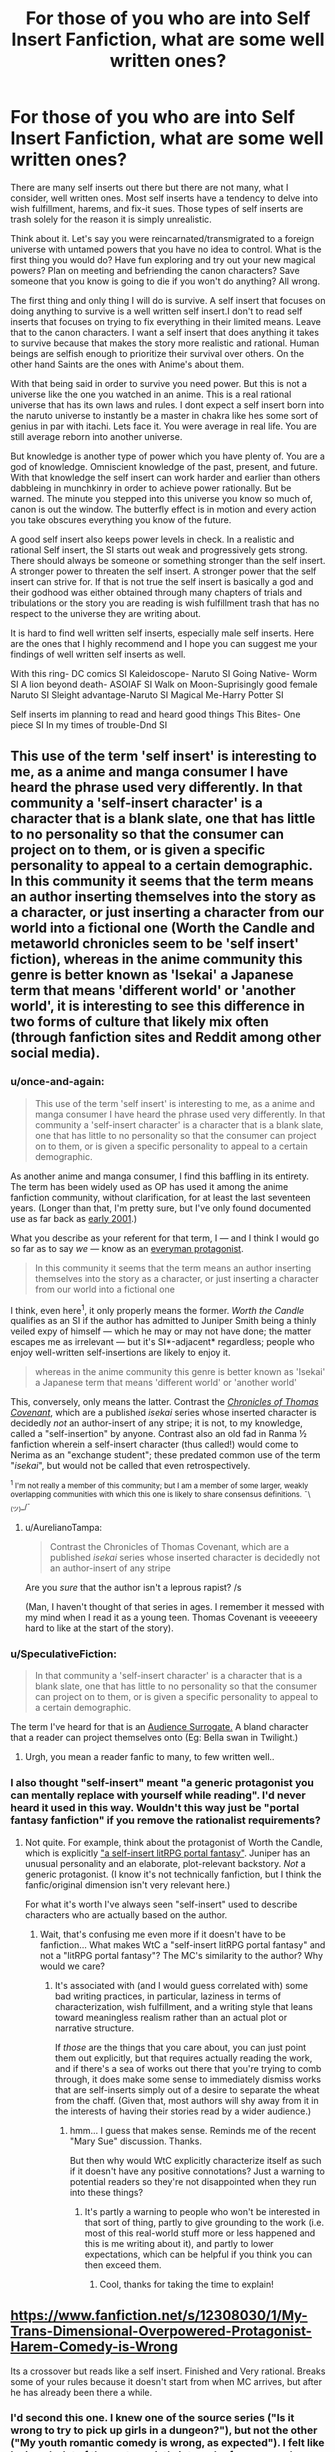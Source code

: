 #+TITLE: For those of you who are into Self Insert Fanfiction, what are some well written ones?

* For those of you who are into Self Insert Fanfiction, what are some well written ones?
:PROPERTIES:
:Author: Ih8Otakus
:Score: 26
:DateUnix: 1532868570.0
:DateShort: 2018-Jul-29
:END:
There are many self inserts out there but there are not many, what I consider, well written ones. Most self inserts have a tendency to delve into wish fulfillment, harems, and fix-it sues. Those types of self inserts are trash solely for the reason it is simply unrealistic.

Think about it. Let's say you were reincarnated/transmigrated to a foreign universe with untamed powers that you have no idea to control. What is the first thing you would do? Have fun exploring and try out your new magical powers? Plan on meeting and befriending the canon characters? Save someone that you know is going to die if you won't do anything? All wrong.

The first thing and only thing I will do is survive. A self insert that focuses on doing anything to survive is a well written self insert.I don't to read self inserts that focuses on trying to fix everything in their limited means. Leave that to the canon characters. I want a self insert that does anything it takes to survive because that makes the story more realistic and rational. Human beings are selfish enough to prioritize their survival over others. On the other hand Saints are the ones with Anime's about them.

With that being said in order to survive you need power. But this is not a universe like the one you watched in an anime. This is a real rational universe that has its own laws and rules. I dont expect a self insert born into the naruto universe to instantly be a master in chakra like hes some sort of genius in par with itachi. Lets face it. You were average in real life. You are still average reborn into another universe.

But knowledge is another type of power which you have plenty of. You are a god of knowledge. Omniscient knowledge of the past, present, and future. With that knowledge the self insert can work harder and earlier than others dabbleing in munchkinry in order to achieve power rationally. But be warned. The minute you stepped into this universe you know so much of, canon is out the window. The butterfly effect is in motion and every action you take obscures everything you know of the future.

A good self insert also keeps power levels in check. In a realistic and rational Self insert, the SI starts out weak and progressively gets strong. There should always be someone or something stronger than the self insert. A stronger power to threaten the self insert. A stronger power that the self insert can strive for. If that is not true the self insert is basically a god and their godhood was either obtained through many chapters of trials and tribulations or the story you are reading is wish fulfillment trash that has no respect to the universe they are writing about.

It is hard to find well written self inserts, especially male self inserts. Here are the ones that I highly recommend and I hope you can suggest me your findings of well written self inserts as well.

With this ring- DC comics SI Kaleidoscope- Naruto SI Going Native- Worm SI A lion beyond death- ASOIAF SI Walk on Moon-Suprisingly good female Naruto SI Sleight advantage-Naruto SI Magical Me-Harry Potter SI

Self inserts im planning to read and heard good things This Bites- One piece SI In my times of trouble-Dnd SI


** This use of the term 'self insert' is interesting to me, as a anime and manga consumer I have heard the phrase used very differently. In that community a 'self-insert character' is a character that is a blank slate, one that has little to no personality so that the consumer can project on to them, or is given a specific personality to appeal to a certain demographic. In this community it seems that the term means an author inserting themselves into the story as a character, or just inserting a character from our world into a fictional one (Worth the Candle and metaworld chronicles seem to be 'self insert' fiction), whereas in the anime community this genre is better known as 'Isekai' a Japanese term that means 'different world' or 'another world', it is interesting to see this difference in two forms of culture that likely mix often (through fanfiction sites and Reddit among other social media).
:PROPERTIES:
:Author: signspace13
:Score: 29
:DateUnix: 1532871155.0
:DateShort: 2018-Jul-29
:END:

*** u/once-and-again:
#+begin_quote
  This use of the term 'self insert' is interesting to me, as a anime and manga consumer I have heard the phrase used very differently. In that community a 'self-insert character' is a character that is a blank slate, one that has little to no personality so that the consumer can project on to them, or is given a specific personality to appeal to a certain demographic.
#+end_quote

As another anime and manga consumer, I find this baffling in its entirety. The term has been widely used as OP has used it among the anime fanfiction community, without clarification, for at least the last seventeen years. (Longer than that, I'm pretty sure, but I've only found documented use as far back as [[http://jusenkyo.wikia.com/wiki/Insertion_(D%27anna)][early 2001]].)

What you describe as your referent for that term, I --- and I think I would go so far as to say /we/ --- know as an [[https://en.wikipedia.org/wiki/Everyman][everyman protagonist]].

#+begin_quote
  In this community it seems that the term means an author inserting themselves into the story as a character, or just inserting a character from our world into a fictional one
#+end_quote

I think, even here^{1}, it only properly means the former. /Worth the Candle/ qualifies as an SI if the author has admitted to Juniper Smith being a thinly veiled expy of himself --- which he may or may not have done; the matter escapes me as irrelevant --- but it's SI*-adjacent* regardless; people who enjoy well-written self-insertions are likely to enjoy it.

#+begin_quote
  whereas in the anime community this genre is better known as 'Isekai' a Japanese term that means 'different world' or 'another world'
#+end_quote

This, conversely, only means the latter. Contrast the [[https://en.wikipedia.org/wiki/The_Chronicles_of_Thomas_Covenant][/Chronicles of Thomas Covenant/]], which are a published /isekai/ series whose inserted character is decidedly /not/ an author-insert of any stripe; it is not, to my knowledge, called a "self-insertion" by anyone. Contrast also an old fad in Ranma ½ fanfiction wherein a self-insert character (thus called!) would come to Nerima as an "exchange student"; these predated common use of the term "/isekai/", but would not be called that even retrospectively.

 

^{^{1} I'm not really a member of this community; but I am a member of some larger, weakly overlapping communities with which this one is likely to share consensus definitions.} ^{¯\_(ツ)_/¯}
:PROPERTIES:
:Author: once-and-again
:Score: 24
:DateUnix: 1532907088.0
:DateShort: 2018-Jul-30
:END:

**** u/AurelianoTampa:
#+begin_quote
  Contrast the Chronicles of Thomas Covenant, which are a published /isekai/ series whose inserted character is decidedly not an author-insert of any stripe
#+end_quote

Are you /sure/ that the author isn't a leprous rapist? /s

(Man, I haven't thought of that series in ages. I remember it messed with my mind when I read it as a young teen. Thomas Covenant is veeeeery hard to like at the start of the story).
:PROPERTIES:
:Author: AurelianoTampa
:Score: 4
:DateUnix: 1532953861.0
:DateShort: 2018-Jul-30
:END:


*** u/SpeculativeFiction:
#+begin_quote
  In that community a 'self-insert character' is a character that is a blank slate, one that has little to no personality so that the consumer can project on to them, or is given a specific personality to appeal to a certain demographic.
#+end_quote

The term I've heard for that is an [[https://tvtropes.org/pmwiki/pmwiki.php/Main/AudienceSurrogate][Audience Surrogate.]] A bland character that a reader can project themselves onto (Eg: Bella swan in Twilight.)
:PROPERTIES:
:Author: SpeculativeFiction
:Score: 13
:DateUnix: 1532906761.0
:DateShort: 2018-Jul-30
:END:

**** Urgh, you mean a reader fanfic to many, to few written well..
:PROPERTIES:
:Author: Federsturm
:Score: 1
:DateUnix: 1540234269.0
:DateShort: 2018-Oct-22
:END:


*** I also thought "self-insert" meant "a generic protagonist you can mentally replace with yourself while reading". I'd never heard it used in this way. Wouldn't this way just be "portal fantasy fanfiction" if you remove the rationalist requirements?
:PROPERTIES:
:Author: Cuz_Im_TFK
:Score: 1
:DateUnix: 1533086423.0
:DateShort: 2018-Aug-01
:END:

**** Not quite. For example, think about the protagonist of Worth the Candle, which is explicitly [[https://www.reddit.com/r/rational/comments/6n72wq/rtwip_worth_the_candle_ch_1/]["a self-insert litRPG portal fantasy"]]. Juniper has an unusual personality and an elaborate, plot-relevant backstory. /Not/ a generic protagonist. (I know it's not technically fanfiction, but I think the fanfic/original dimension isn't very relevant here.)

For what it's worth I've always seen "self-insert" used to describe characters who are actually based on the author.
:PROPERTIES:
:Author: vorpal_potato
:Score: 5
:DateUnix: 1533103764.0
:DateShort: 2018-Aug-01
:END:

***** Wait, that's confusing me even more if it doesn't have to be fanfiction... What makes WtC a "self-insert litRPG portal fantasy" and not a "litRPG portal fantasy"? The MC's similarity to the author? Why would we care?
:PROPERTIES:
:Author: Cuz_Im_TFK
:Score: 2
:DateUnix: 1533109837.0
:DateShort: 2018-Aug-01
:END:

****** It's associated with (and I would guess correlated with) some bad writing practices, in particular, laziness in terms of characterization, wish fulfillment, and a writing style that leans toward meaningless realism rather than an actual plot or narrative structure.

If /those/ are the things that you care about, you can just point them out explicitly, but that requires actually reading the work, and if there's a sea of works out there that you're trying to comb through, it does make some sense to immediately dismiss works that are self-inserts simply out of a desire to separate the wheat from the chaff. (Given that, most authors will shy away from it in the interests of having their stories read by a wider audience.)
:PROPERTIES:
:Author: alexanderwales
:Score: 4
:DateUnix: 1533153100.0
:DateShort: 2018-Aug-02
:END:

******* hmm... I guess that makes sense. Reminds me of the recent "Mary Sue" discussion. Thanks.

But then why would WtC explicitly characterize itself as such if it doesn't have any positive connotations? Just a warning to potential readers so they're not disappointed when they run into these things?
:PROPERTIES:
:Author: Cuz_Im_TFK
:Score: 1
:DateUnix: 1533162791.0
:DateShort: 2018-Aug-02
:END:

******** It's partly a warning to people who won't be interested in that sort of thing, partly to give grounding to the work (i.e. most of this real-world stuff more or less happened and this is me writing about it), and partly to lower expectations, which can be helpful if you think you can then exceed them.
:PROPERTIES:
:Author: alexanderwales
:Score: 2
:DateUnix: 1533164091.0
:DateShort: 2018-Aug-02
:END:

********* Cool, thanks for taking the time to explain!
:PROPERTIES:
:Author: Cuz_Im_TFK
:Score: 1
:DateUnix: 1533165068.0
:DateShort: 2018-Aug-02
:END:


** [[https://www.fanfiction.net/s/12308030/1/My-Trans-Dimensional-Overpowered-Protagonist-Harem-Comedy-is-Wrong]]

Its a crossover but reads like a self insert. Finished and Very rational. Breaks some of your rules because it doesn't start from when MC arrives, but after he has already been there a while.
:PROPERTIES:
:Author: Dragfie
:Score: 28
:DateUnix: 1532872709.0
:DateShort: 2018-Jul-29
:END:

*** I'd second this one. I knew one of the source series ("Is it wrong to try to pick up girls in a dungeon?"), but not the other ("My youth romantic comedy is wrong, as expected"). I felt like I missed a lot of the protagonist's internal referencesearly on and it took a good while to get used to how he thinks to himself, but I was pleased to find that not only is there a narrative reason for how he behaves, it also shows what happens when he can't deal with his life or issues and breaks. The protagonist is OP, but not invincible, and a lot of his issues stem from his incompatible wishes to both return to the real world, and to stay in the isekai world and keep his new friends safe and successful. The fic is complete, but it doesn't resolve the main plot; it very much ends in a way that leaves space for a follow-up.
:PROPERTIES:
:Author: AurelianoTampa
:Score: 13
:DateUnix: 1532876512.0
:DateShort: 2018-Jul-29
:END:

**** "My youth romantic comedy is wrong, as expected" is my favorite anime comedy, you should check it out.
:PROPERTIES:
:Author: The_Flying_Stoat
:Score: 6
:DateUnix: 1532893420.0
:DateShort: 2018-Jul-30
:END:

***** I think I will at some point; I was surprised when looking it up that it was so highly rated and popular on MAL, as I had never heard of it before reading this crossover fic. It'll also be nice to get some context for the character references in the story!
:PROPERTIES:
:Author: AurelianoTampa
:Score: 1
:DateUnix: 1532955160.0
:DateShort: 2018-Jul-30
:END:

****** Yeah, I think you'll understand his unique character voice once you've seen it. The crossover fic does a great job of imitating it, but it must look like a strange writing style to someone who hasn't heard his fast-paced cynical monologues.

Thanks for recommending this fanfic. I'm enjoying it.
:PROPERTIES:
:Author: The_Flying_Stoat
:Score: 1
:DateUnix: 1532998255.0
:DateShort: 2018-Jul-31
:END:


**** I actually really liked the ending. Very refreshing end on an otherwise infinitely long type of story. Also it ends nicely before any awkwardness comes out because of the inevitable romance complications.
:PROPERTIES:
:Author: Dragfie
:Score: 3
:DateUnix: 1532910877.0
:DateShort: 2018-Jul-30
:END:


*** Is the story complete as of chapter 23, as that's where the FF.net version ends, or would I have to continue on another website like space battles?
:PROPERTIES:
:Author: Kishoto
:Score: 1
:DateUnix: 1532961200.0
:DateShort: 2018-Jul-30
:END:

**** No it ends at 23.
:PROPERTIES:
:Author: Dragfie
:Score: 1
:DateUnix: 1532964705.0
:DateShort: 2018-Jul-30
:END:

***** Awesome, thanks!
:PROPERTIES:
:Author: Kishoto
:Score: 1
:DateUnix: 1533050924.0
:DateShort: 2018-Jul-31
:END:


** Setting aside that whole essay on "realism," have you read Dreaming of Sunshine? I enjoy it for its thorough worldbuilding and interesting protagonist.
:PROPERTIES:
:Author: Detsuahxe
:Score: 13
:DateUnix: 1532868905.0
:DateShort: 2018-Jul-29
:END:

*** I loved dreaming of sunshine because it got me into self insert fanfiction and it was going on really strong until the SI tried to play fix-it by warning gaara the akatsuki was after him. Did no one question her, a mere genin, of where did she get that information? Did gaara not tell anyone himself that an s-class threat was after him? In a rational naruto universe this would not fly but that didnt stop me from reading. What stopped me was how most chapters were based off filler naruto episodes. I skipped naruto filler episodes because I personally hate filler and I dont really want to,god forbid, READ about filler rather than watch it.

Other than my whiny nitpicks its pretty good starter self insert if you like naruto fanfiction.
:PROPERTIES:
:Author: Ih8Otakus
:Score: 8
:DateUnix: 1532869482.0
:DateShort: 2018-Jul-29
:END:

**** It's been a while, but I seem to recall her specifically waiting until she'd actually obtained the information in-universe to pass on before she did so, for exactly that reason. It was one of her major long-term goals. Am I misremembering?
:PROPERTIES:
:Author: Flashbunny
:Score: 8
:DateUnix: 1532913328.0
:DateShort: 2018-Jul-30
:END:

***** No. She badically went full fix-it and droped the bomb on genin gaara. Maybe later she obtains this mindset. I did not read further.
:PROPERTIES:
:Author: Ih8Otakus
:Score: 3
:DateUnix: 1533034835.0
:DateShort: 2018-Jul-31
:END:

****** So, I went and found the specific conversation. The thing is, I don't really see it as a major problem. They weren't around anyone else, and she didn't have any of the problems telling Gaara that she would telling a Leaf ninja - the exact problems you bring up.

Why would she have to justify where she got the knowledge to Gaara? Sure she's just a genin, but he has no idea what she might have picked up elsewhere, and no reason to press her - she's a foreign ninja doing him a huge favour. He has no reason to tell anyone in Suna where he got this information from either - why would he risk trouble for this person he owes a great deal, that he bonds to in the very same scene? From a purely selfish standpoint, why would he risk this informant who's apparently bringing him S-rank information?

I can, however, see why you dropped it for following all the stations of canon religiously including the filler. I would note that the quality of the "filler" arcs isn't any less here - unlike in the anime, it's the same writer for all of this fic, not some lesser writers making stuff up for the filler - but just following the rails is too much for some people. It doesn't bother me nearly so much because I never watched the anime, so it doesn't really come across as filler so much.
:PROPERTIES:
:Author: Flashbunny
:Score: 3
:DateUnix: 1533205238.0
:DateShort: 2018-Aug-02
:END:


*** I actually just came across this in the past few days and caught up.

It doesn't really have much to do with rationality. The SI is rather OP, frequently beating opponents that should by rights trounce her, and this is partially but not fully excused by being a reincarnate and thus more mature than your average child soldier. Also, it follows the stations of canon rather too strongly, to the point of sometimes seeming implausible.

That said, I did enjoy reading it, but not as a rational story; rather, it's more of a worldbuilding exercise, exploring what a character in the Naruto world, with a sprinkling of metaknowledge, could do. Marked as a follow, but not a favorite.
:PROPERTIES:
:Author: thrawnca
:Score: 3
:DateUnix: 1532949368.0
:DateShort: 2018-Jul-30
:END:

**** I love DoS, but at this point it feels like the characters in it are being deliberately blind to how implausible their luck is. I mean, they've definitely /noticed,/ but they just don't think about it. It's the kind of story where, much like canon, a handful of characters always run into interesting main-plotline situations and come out on top even when they ought to have been completely outclassed. It's a story where, like the sort-of-canon anime fillers, you could run into some wacky group of noodle ninjas who have no reason to exist and are never spoken of again. There is no way in hell that any of this is a coincidence and in a more rational fanfic /that would be a much bigger deal./
:PROPERTIES:
:Author: vorpal_potato
:Score: 3
:DateUnix: 1533104268.0
:DateShort: 2018-Aug-01
:END:


** [[https://forums.spacebattles.com/threads/the-world-waits-on-evil-hivers-eoa-ww-a-finished-story.274791/][The World Waits on Evil]]: A guy from earth is bodyswapped with a Lich king (not from WOW) in an OC world. He then has to maintain his rule while hiding the fact that he's not actually the original lich from his followers. Features magical science, an industrial/magical revolution (undead make good factory workers), a replacement of most sayings and certain words with local ones (Fuck = love like striking, etc), and a non-base-ten number system, which is hard to read, but interesting.

The whole thing was very unique, especially the lack of idioms and slang we're familiar with.

Status: complete.

[[https://forums.spacebattles.com/threads/easy-mode-gamer-multicross-si.491065/page-25#post-40850662][Easy Mode]]: a well written gamer multicross, which is a rarity. It focuses less on stats than most most Gamer fics, and makes it feel like the protagonist is actually learning magic rather than getting it handed to him. The Skyrim and Shadowrun portions are especially good.

Status: Mostly done, but it's been on indefinate hiatus for a year or two.

[[https://forums.spacebattles.com/threads/factory-isolation-si-multicross.404479/][Factory Isolation]]: Another well written multicross, with the protagonist establishing a hub world on a factorio based world.

Status: Complete.

[[https://www.amazon.com/Fimbulwinter-Daniel-Black-Book-1-ebook/dp/B00KZ41LHM][Daniel Black trilogy]]: While it features a harem, which I hate, but the rest of the book makes up for that. The protagonist spends a great deal of time using his magic in creative ways to build magic items, buildings, and more. He's pretty powerful, but has to survive Ragnorok, so he kind of needs to be. The beginning is a bit rough, but it gets better. It's made by the same author who wrote Time Braid and Perilous Waif. Status: Three books are out, but the series isn't complete yet. Another will likely be released in the fall.

[[https://forums.spacebattles.com/threads/of-orcs-and-men-a-vaguely-d-d-si.291389/][Of Orcs and Men]]: The work that inspired "In my time of Troubles", and has far better writing. I do like IMToT, but it has a lot of spelling mistakes.

Status: long dead.

[[https://forums.spacebattles.com/threads/blood-and-chaos-the-story-of-a-btvs-si-turned-vampire.354777/][Blood and Chaos]]: A Buffy the Vampire SI. He's immediately killed and turned into a vampire. Features lots of science/testing done on vampires and magic in general, and is hilarious.

Status: On hiatus, but has a lot of content.

[[https://forums.spacebattles.com/threads/wishful-thinking-40k-si.359714/][Wishful Thinking]]: A 40k SI that Gains power from killing enemies/achieving objectives. Sort of a Gamer/CYOA blend, but actually well written.

Status: over 150k words, but long dead.

[[https://forums.spacebattles.com/threads/a-displaced-hero-heroes-of-might-and-magic-iii-dragon-age-crossover-sort-of-si-story.650691/page-2][A Displaced Hero]]: A heroes III conflux fire elemental turned SI gets sent to the world of Dragon age. Features a lot time spent learning magic, and while the protagonist is powerful, he isn't overpowered.

Status: updating fairly quickly.

Hiver at Spacebattles has a lot of SI fics that a pretty decent. Some do contain harems, but do to the content rules there, most of the objectionable problems that normally go hand-in-hand with them aren't there. In my time of troubles also features a harem, by the way.
:PROPERTIES:
:Author: SpeculativeFiction
:Score: 12
:DateUnix: 1532906205.0
:DateShort: 2018-Jul-30
:END:


** u/ArgentStonecutter:
#+begin_quote
  The first thing and only thing I will do is survive.
#+end_quote

That makes sense, just make sure you don't knock things off the rails and destroy the world or something. I'm not familiar with Naruto, which you seem to prefer, but the two backgrounds I'm most familiar with, Harry Potter and Worm, butterflying the story at all is likely to lead to Bad Things.

So survival doesn't necessarily mean power, in those stories it means getting the heck outta Dodge and avoiding interacting with anyone in the story. If you can move to Australia and get an innocuous job where you don't matter to anyone outside Black Stump Corners, do it.
:PROPERTIES:
:Author: ArgentStonecutter
:Score: 11
:DateUnix: 1532881575.0
:DateShort: 2018-Jul-29
:END:

*** I agree with Worm. But then you have no plot...

In HP a timely letter to Dumbledore about the location of the horcruxes, Wormtail, the bones of the father and that Harry can survive death using the deathly hallows would be the rational thing to do... And then you have no plot.
:PROPERTIES:
:Author: tobias3
:Score: 12
:DateUnix: 1532894870.0
:DateShort: 2018-Jul-30
:END:

**** u/GeeJo:
#+begin_quote
  In HP a timely letter to Dumbledore about the location of the horcruxes, Wormtail, the bones of the father and that Harry can survive death using the deathly hallows would be the rational thing to do... And then you have no plot.
#+end_quote

[[https://forums.sufficientvelocity.com/threads/accio-butterflies-harry-potter-self-insert-book-1-complete.48614][Accio Butterflies]] follows this premise, and recently concluded. The protagonist can't /quite/ avoid the canon plot entirely, though.
:PROPERTIES:
:Author: GeeJo
:Score: 7
:DateUnix: 1532914311.0
:DateShort: 2018-Jul-30
:END:

***** u/ArgentStonecutter:
#+begin_quote
  Accio Butterflies follows this premise, and recently concluded.
#+end_quote

Thanks for the link. I really like it, also like the way they feed you information about Poe without actually ever saying anything about it all the way to the end.

ALSO they're planning future books. Whooo!
:PROPERTIES:
:Author: ArgentStonecutter
:Score: 5
:DateUnix: 1533033692.0
:DateShort: 2018-Jul-31
:END:


**** [[https://www.youtube.com/watch?v=olEbwhWDYwM][That's a perennial problem.]]

(though I might pick McGonogall or Amelia Bones or someone else actually sensible rather than Dumbledore)
:PROPERTIES:
:Author: ArgentStonecutter
:Score: 3
:DateUnix: 1532897735.0
:DateShort: 2018-Jul-30
:END:


*** Aussie here. Never heard of Black Stump Corners, but I'm told that Perth is the most isolated capital city in the world, and I believe it.
:PROPERTIES:
:Author: thrawnca
:Score: 1
:DateUnix: 1532949481.0
:DateShort: 2018-Jul-30
:END:

**** Aussie here. It's a made-up name referencing [[https://en.wiktionary.org/wiki/beyond_the_black_stump]["beyond the black stump"]].
:PROPERTIES:
:Author: ArgentStonecutter
:Score: 1
:DateUnix: 1532953827.0
:DateShort: 2018-Jul-30
:END:


** *[[https://forums.spacebattles.com/threads/wearing-roberts-crown-asoiaf-si.382035/][Wearing Robert's Crown]]* is a well-written self-insert fic in the ASoIaF setting. And it uses one of the better approaches to self-inserts that I've come across - telling the story from the viewpoint of the other characters.

Self-insert fiction has a tendency to get bogged down in what the insert is /thinking/ rather than what they're /doing/, when the latter is generally the more interesting part of the story. Third-party perspective goes a long way to fixing that.
:PROPERTIES:
:Author: GeeJo
:Score: 8
:DateUnix: 1532883068.0
:DateShort: 2018-Jul-29
:END:

*** A warning that this is incomplete and abandoned (or, at least, on an indefinite hiatus for the past eighteen months) would have been appreciated.
:PROPERTIES:
:Author: Nimelennar
:Score: 3
:DateUnix: 1533003231.0
:DateShort: 2018-Jul-31
:END:

**** Practically none of the fics OP mentioned are complete; I didn't think they were that bothered about it as a result.

I'm sorry for catchng you off guard. Did you at least enjoy what was written?
:PROPERTIES:
:Author: GeeJo
:Score: 1
:DateUnix: 1533003653.0
:DateShort: 2018-Jul-31
:END:

***** I haven't read any of the ones in the OP, so I didn't realize it. And "unfinished" doesn't bother me so much as the prospect that it may never /be/ finished. I'm enjoying several serialized fics, but most of them are updating.

And yes, I certainly enjoyed it, thank you for bringing it to my attention. I'd hardly be upset otherwise; I have no compunction against walking away from a fic I'm not enjoying.
:PROPERTIES:
:Author: Nimelennar
:Score: 3
:DateUnix: 1533009215.0
:DateShort: 2018-Jul-31
:END:


*** Thanks for posting; I really enjoyed this! Any other recommendations (SI or otherwise, though I've read a lot of the standard rat!fic)?
:PROPERTIES:
:Author: 4t0m
:Score: 2
:DateUnix: 1532945460.0
:DateShort: 2018-Jul-30
:END:

**** If you're just looking for general recommendations, two ratfics I don't see put forward often enough are [[https://archiveofourown.org/works/6178036/chapters/14154868][Cordyceps]] (rational horror) and [[https://setinstonestory.wordpress.com/about/][Set In Stone]] (society reduced to pre-iron age).

I have some issues with the structure of the former and the characters of the latter, but they remain wholehearted recommendations to anyone who hasn't picked them up yet.
:PROPERTIES:
:Author: GeeJo
:Score: 1
:DateUnix: 1533353839.0
:DateShort: 2018-Aug-04
:END:

***** It's been a while since I talked to anyone about Set In Stone. I do not remember offhand having a conversation with you about the characters. I am curious if you see the same weaknesses in the characters that I do, partly because I intentionally tried to build believable weaknesses into the characters.
:PROPERTIES:
:Author: Farmerbob1
:Score: 1
:DateUnix: 1536964852.0
:DateShort: 2018-Sep-15
:END:


*** I quite enjoy this. It has a lot of points of departure other than the SI, though, most with no real explanation why. Which is unsatisfying.
:PROPERTIES:
:Author: VorpalAuroch
:Score: 1
:DateUnix: 1532996632.0
:DateShort: 2018-Jul-31
:END:


** I found this Dragon Age self-insert to be entertaining. The character enters the video game world from our reality, but has no prior knowledge of the game world when she arrives. IIRC they play it off like a parallel universe with no mention of it being a video game in her home universe.

[[https://www.fanfiction.net/s/6310354/1/A-Southern-Californian-in-King-Cailan-s-Court]]

And Sequel:

[[https://www.fanfiction.net/s/7270744/1/Post-Blight-Management-for-Dummies]]

Despite knowing nothing of the world she's arrived in, she does get swept up in the game plot. But she spends a humorous amount of time complaining about missing creature comforts like flush toilets and hot showers, and working to 'invent' those things and trying to force her new world to adopt them so they become widespread.
:PROPERTIES:
:Author: hikahia
:Score: 8
:DateUnix: 1532899782.0
:DateShort: 2018-Jul-30
:END:

*** A heads-up for anyone else looking to read these, they seem to focus excessively on sex - 5 chapters in there's an explicit sex scene, and no signs that's not going to be the norm. It doesn't really add anything to the story, either.
:PROPERTIES:
:Author: Flashbunny
:Score: 5
:DateUnix: 1533207592.0
:DateShort: 2018-Aug-02
:END:

**** I mean, sure, it's got sex scenes in it, but it's not a PWP by any means. It's meant to be a humorous story, and she spends the whole first chapter believing she's in the middle of a sex dream, what'd you expect?
:PROPERTIES:
:Author: hikahia
:Score: 1
:DateUnix: 1533233298.0
:DateShort: 2018-Aug-02
:END:

***** It seems excessively focused on it. The whole scene built around the somewhat raunchy joke that she thinks it's a sex dream? Sure. The whole story continuously coming back to sex in some way for the first, what 8 or so chapters before I stopped reading? No thanks. Like I said, it doesn't add anything unless you're looking for lewd stuff - it just gets in the way.

Like, we have the first chapter being an extended joke about a sex dream, then mages are apparently all wear robes so they can have sex quickly, there's a lot of discussion about how Earth sexual norms are different from this setting's, then she's having sex with one of the mages, then she's fending off advances from the king... and it looks like it's going to keep going. If you're looking for a sex-focused story I'm sure it's great, but I'm really not.
:PROPERTIES:
:Author: Flashbunny
:Score: 5
:DateUnix: 1533235628.0
:DateShort: 2018-Aug-02
:END:

****** I guess I found it fairly realistic that someone who was elderly suddenly finding themselves in a young fit body might be a bit obsessed about sex. Like I said, it's not a PWP, there's plenty of story there, seemed a bit weird to warn people off like it was pure porn. Whatever floats your boat though :)
:PROPERTIES:
:Author: hikahia
:Score: 1
:DateUnix: 1533237994.0
:DateShort: 2018-Aug-02
:END:

******* I think any story with explicit scenes where the main character can be described as "obsessed about sex" would qualify, but I did stop reading there. It's possible that the hyperfocus on sex tapers off later and I just didn't get that far, but I'd have mentioned it purely for those opening chapters if that was the case.

I mean, I don't have anything against explicit stories - I read a few myself - I just think it's worth letting people know what they're in for.
:PROPERTIES:
:Author: Flashbunny
:Score: 3
:DateUnix: 1533239362.0
:DateShort: 2018-Aug-03
:END:

******** Well, spoilers, she sleeps around a bit but eventually settles into a sort of open relationship with Zevran. She also ends up using seduction of one of the major characters (not Zevran) as a method of yanking the plot in a non-cannon direction, so it's somewhat relevant that she's a bit sex obsessed. She's no monogamist, but there's romance between her and Zevran despite that.

I found her cheerful lasciviousness to be really similar to his in the game, that to them sex was a fun thing but didn't have any real meaning in and of itself, that the meaningfulness of their relationship came from the trust they had in each other. I liked her willingness to use any tools at her disposal, including her body, to stop the blight so she can go off to invent toilets and showers and enjoy using them. I also really liked that when she does sleep with others, even the man she seduced, it's not 100% coldly calculating/using them, she comes to care for everyone she's with even if it's not love.

Anyway, all that said, I can totally understand how that might not be someone's cup of tea, so fair enough on the warning :)
:PROPERTIES:
:Author: hikahia
:Score: 2
:DateUnix: 1533240369.0
:DateShort: 2018-Aug-03
:END:


** The Two-Year Emperor, and Worth the Candle are both fun reads.
:PROPERTIES:
:Author: aeschenkarnos
:Score: 13
:DateUnix: 1532868897.0
:DateShort: 2018-Jul-29
:END:

*** I don't understand why The Two-Year Emperor is so highly recommended here. I didn't think it was well written, nor did it strike me as particularly rational. More munchkin than anything else.

Worth the Candle, on the other hand, is amazing. Not fanfiction, but it has the survival aspect that OP is looking for.
:PROPERTIES:
:Author: The_Flying_Stoat
:Score: 28
:DateUnix: 1532893318.0
:DateShort: 2018-Jul-30
:END:

**** u/AurelianoTampa:
#+begin_quote
  I don't understand why The Two-Year Emperor is so highly recommended here.
#+end_quote

I think it's because a lot of readers here probably have played D&D and enjoy seeing how a rules-based world can be broken by a munchkin. It's the same reason people like [[https://www.fanfiction.net/s/8096183/1/Harry-Potter-and-the-Natural-20][Harry Potter and the Natural 20]]. It's not strictly rational, but it's entertaining.
:PROPERTIES:
:Author: AurelianoTampa
:Score: 10
:DateUnix: 1532954235.0
:DateShort: 2018-Jul-30
:END:

***** On the flip side, I've never played D&D and don't know anything about it beyond the basic concept; I wasn't able to get into the Two-Year Emperor at all and dropped after the first few chapters. It's less fun seeing rules I'm not familiar with munchkin'd while I watch jokes and references I don't understand fly over my head.
:PROPERTIES:
:Author: Cuz_Im_TFK
:Score: 3
:DateUnix: 1533086818.0
:DateShort: 2018-Aug-01
:END:


***** I've played/DMed a fair bit of D&D, and also a few other roleplaying games, but never touched 3.x at all. Nevertheless I really enjoyed HPd20 and am currently reading new chapters as they come out, years after I first found it. On the other hand, I wasn't able to read much of 2YE before getting bored and the second attempt I made to read it didn't even get that far. I'd rate 2YE as significantly less good than HPd20.
:PROPERTIES:
:Author: waylandertheslayer
:Score: 2
:DateUnix: 1533263815.0
:DateShort: 2018-Aug-03
:END:


**** I agree with you. I tried it after seeing it recommended several times, and... it was pretty mediocre. Sure, it had some good parts and I liked the premise, but the bad science and seemingly stupid choices that the main character kept making which nonetheless somehow always worked out just turned me off.
:PROPERTIES:
:Author: mojojo46
:Score: 7
:DateUnix: 1532906422.0
:DateShort: 2018-Jul-30
:END:

***** I'm on chapter 4 and the marketplace abuse/munchkinry for infinite money seems very silly. How was the MC the first one to come up with it Why doesn't everyone do it? Is this later explain?
:PROPERTIES:
:Author: Ih8Otakus
:Score: 5
:DateUnix: 1532945019.0
:DateShort: 2018-Jul-30
:END:

****** couple things on this:

1. Everyone doesn't do it because the world is written by something higher than a divine mandate: WoTC source books, which assigns values arbitrarily and does other weird things.

2. He is most decidedly not the first person to do this.

3. There is a divine mandate stopping this, where the gods come down and smite you (Sometimes even smiting you backwards in time so you never were.
:PROPERTIES:
:Author: Rouninscholar
:Score: 5
:DateUnix: 1532972192.0
:DateShort: 2018-Jul-30
:END:

******* thank you for the reply. I have a bad habit of dropping novels when something irrational nitpicks me. I will continue strong now.
:PROPERTIES:
:Author: Ih8Otakus
:Score: 2
:DateUnix: 1533034718.0
:DateShort: 2018-Jul-31
:END:


***** What bad choices would you say Jake made? I'd like to be able to improve for the next time around.

As to the science, which parts in particular did you think were bad? It's been a while since I wrote it, and the only specifically science-based thing I can think of offhand was the steam cannons. I did a lot of math before writing that section to convince myself that it worked, but it was later pointed out to me that I got it wrong. I patched the idea by saying that Loki had caused a very quiet miracle in order to make them work, as part of his effort to help keep his catspaw (Jake) in power. I even had Loki explicitly call out the mistake in the text, and then he got annoyed with Jake and said he would stop making them work, so Jake replaced the steam cannons with a magical solution based on Shrink Object.

(Oh, wait, there was another math error: I miscalculated how big the explosion would be when Isaac used Polymorph Any Object to create antimatter. I had it as something like 6kg when it should have been 6g. I promptly fixed that with a quick revision.)
:PROPERTIES:
:Author: eaglejarl
:Score: 4
:DateUnix: 1533140502.0
:DateShort: 2018-Aug-01
:END:


**** It has its highpoints and lowpoints, and some of the highs are very high, but the lows are very frequent.
:PROPERTIES:
:Author: PHalfpipe
:Score: 3
:DateUnix: 1532903579.0
:DateShort: 2018-Jul-30
:END:


*** Never heard of two year emperor will check it out! I love wtc because it is an original self insert with its own unknown universe.
:PROPERTIES:
:Author: Ih8Otakus
:Score: 9
:DateUnix: 1532869614.0
:DateShort: 2018-Jul-29
:END:

**** In a nutshell, it's about a guy getting summoned to a D&D world to lead the country for two years. It's a rules-as-written world and the protagonist wastes no time optimizing things. It moves fast because the power levels scale fast, and the threats scale at the same time so the protagonist still faces struggle even as he abuses the rules of the world to their breaking point.
:PROPERTIES:
:Author: InfernoVulpix
:Score: 6
:DateUnix: 1532882412.0
:DateShort: 2018-Jul-29
:END:


**** Seconding the 2YE rec - it's written by the [[/r/rational][r/rational]] local [[/u/eaglejarl][u/eaglejarl]] :)
:PROPERTIES:
:Author: oliwhail
:Score: 4
:DateUnix: 1532874198.0
:DateShort: 2018-Jul-29
:END:


** [[https://www.royalroadl.com/fiction/5701/savage-divinity][Savage Divinity]] - Character finds himself in an eastern themed fantasy world.
:PROPERTIES:
:Author: best_cat
:Score: 15
:DateUnix: 1532877569.0
:DateShort: 2018-Jul-29
:END:

*** hey that looks like a good read, thanks cat.
:PROPERTIES:
:Score: 2
:DateUnix: 1532894947.0
:DateShort: 2018-Jul-30
:END:


** [[https://forums.sufficientvelocity.com/threads/life-ore-death-dc-feruchemy-young-justice.35443/][Life Ore Death]] is a great quasi-self-insert. It handles as a typical self-insert, but avoids all the typical downsides by making the insert an OC.

MC is Renka, a Feruchemist from the Mistborn Triology. It starts after said triology, so it contains a lot of spoilers. Even the beginning may be considered a spoiler, so I'll keep it vague beyond there being in-universe reasons for how it happens. Young Justice side is very similar to With This Ring/Assimilation etc, where she becomes a member of the team and they do missions together.

What I especially like are the character interactions and the reasoning behind how things unfold. The reason for the typical adult insert to team up with the teenagers is often very flimsy, but it is quite nice here. Renka's influence also feels more natural than the typical meta-knowledge influenced hypercompetence or "solving" of plot-hole related issues. She is also not as game-breakingly overpowered as others are, but actually part of the team.
:PROPERTIES:
:Author: torac
:Score: 7
:DateUnix: 1532897134.0
:DateShort: 2018-Jul-30
:END:

*** [deleted]
:PROPERTIES:
:Score: 3
:DateUnix: 1532914707.0
:DateShort: 2018-Jul-30
:END:

**** Season 1 is complete.
:PROPERTIES:
:Author: torac
:Score: 3
:DateUnix: 1532925799.0
:DateShort: 2018-Jul-30
:END:


** +[[https://forums.sufficientvelocity.com/threads/with-this-ring-young-justice-si-thread-twelve.25032/][With This Ring]]+

I just realized you put this in your own recommendations list. On Reddit, just a straight newline is equivalent to hitting space. You need to add two newlines to make a new paragraph or make it bulleted list the following.

#+begin_example
  * [With This Ring](https://forums.sufficientvelocity.com/threads/with-this-ring-young-justice-si-thread-twelve.25032/)
  * [Blah](blah.com)
#+end_example

Also, in terms of the other recs, I like WTR the most and find it the most rational. I would totally also like some other rational SI (or even just good SI).
:PROPERTIES:
:Author: Green0Photon
:Score: 9
:DateUnix: 1532871997.0
:DateShort: 2018-Jul-29
:END:

*** I'm quite enjoying WTR since you recommended it... But, well >! the April 1 update is just a little excessive.!<

I'll probably come back to it given time to process, but there is such a thing as taking a good idea too far.
:PROPERTIES:
:Author: Nimelennar
:Score: 1
:DateUnix: 1533343450.0
:DateShort: 2018-Aug-04
:END:

**** u/Green0Photon:
#+begin_quote
  the April 1 update is just a little excessive
#+end_quote

Skip that whole section. There's nothing of value lost by doing so. It's an April fool's section, and I definitely don't recall it ever being referenced anytime later.

In a way, this is definitely like actual comics where crazy stuff happens that you just need to ignore.

I'm glad you're enjoying it. Btw, MrZoat made a new thread because the old one is too big. Just be aware of that when you catch up.
:PROPERTIES:
:Author: Green0Photon
:Score: 2
:DateUnix: 1533344272.0
:DateShort: 2018-Aug-04
:END:

***** I figured as much, but I needed to get some other stuff done, so I was actually glad for the excuse to stop.

Besides, if MrZoat put that much effort into writing the April Fools' stuff, I might as well put a fraction of that effort into reading it.

And I really want to see what the payoff is for the screaming at the top of each of those posts.
:PROPERTIES:
:Author: Nimelennar
:Score: 1
:DateUnix: 1533446823.0
:DateShort: 2018-Aug-05
:END:


** I've been writing a series of rational scifi novelettes where the protagonist of part 1 is a self insert.

Note: to write self-inserts well, you must:

1. have a realistic understanding of your own flaws
2. give the self-insert character challenges that are actually hard for them. (aka, the rule still applies that if you give Frodo a lightsaber you must give Sauron the deathstar.)
3. Your self insert MUST diverge from you over the course of the story because they are gaining life experiences that you are not, and vice versa.
:PROPERTIES:
:Author: Sailor_Vulcan
:Score: 5
:DateUnix: 1532878157.0
:DateShort: 2018-Jul-29
:END:


** you may like [[https://forums.sufficientvelocity.com/threads/break-them-all-original-precross.12960/][break them all]]
:PROPERTIES:
:Author: silver7017
:Score: 5
:DateUnix: 1532888921.0
:DateShort: 2018-Jul-29
:END:


** [[https://forums.spacebattles.com/threads/thrown-into-the-frey-asoiaf-si.369024/][Thrown Into the Frey]] is a great ASOIAF self-insertion fanfic about a guy who finds himself in a body of a young Emmon Frey (back when Tywin Lannister was still a child). Sadly, unfinished as of yet.
:PROPERTIES:
:Author: erkelep
:Score: 3
:DateUnix: 1532883227.0
:DateShort: 2018-Jul-29
:END:


** u/ArgentStonecutter:
#+begin_quote
  Magical Me-Harry Potter SI
#+end_quote

AUGH, Incomplete.
:PROPERTIES:
:Author: ArgentStonecutter
:Score: 3
:DateUnix: 1532898000.0
:DateShort: 2018-Jul-30
:END:


** [[https://forums.sufficientvelocity.com/threads/something-completely-different-worm-tinker-si-original-city.25042/][Something Completely Different]], Worm SI. The protagonist is a corpse Tinker called Fossil, and his trigger conditions are taken from an actual experience the author had. It also, for a Worm-derived thing, qualifies as lighthearted comedy. Even during Endbringer fights.
:PROPERTIES:
:Author: VorpalAuroch
:Score: 3
:DateUnix: 1532918778.0
:DateShort: 2018-Jul-30
:END:


** Savage divinity. Wuxia-Xianxia? But it's good.

This Bites! A One Piece SI that manages to stay very, /very/ entertaining.
:PROPERTIES:
:Author: MysteryLolznation
:Score: 3
:DateUnix: 1534005535.0
:DateShort: 2018-Aug-11
:END:


** I recently read MCUverse Self Insert and thoroughly enjoyed them. Theme of Si is to gain power in MCU universe to survive

A Twelve Step Program to Omnipotence

[[https://forums.spacebattles.com/threads/a-twelve-step-program-to-omnipotence-mcu-si.645007/]]

And in same theme

Gems of Infinite Potential

[[https://forums.spacebattles.com/threads/gems-of-infinite-potential-mcu-si.645295/]]
:PROPERTIES:
:Author: JoshMannMovell
:Score: 2
:DateUnix: 1536678786.0
:DateShort: 2018-Sep-11
:END:


** Youjo Senki / A Young Woman's Military Record is a great, well, not quite self insert but still a modern person isekai that avoids almost all of the failings of the genre. It's not rational, but I would definitally consider it rational adjacent? I especially liked how the MC didn't end up beleiving Being X's tripe. It also has one really good fanfic once you've seen the original, which is an SI in the same vein as the Og story: [[https://www.fanfiction.net/s/13002064/1/A-Young-Woman-s-Political-Record]]

[[https://forums.sufficientvelocity.com/threads/re-dragonize-original-litrpg.46226/]] [[https://archiveofourown.org/works/11478249/chapters/25740126]] Two litrpg SIs by people on the subreddit, first one isnt terribly long yet though.

[[https://forums.spacebattles.com/threads/fate-layer-zero-terminus.587245/]] Amazing Nasuverse / FSN SIish Quest by fallacies; it's a quest in which the readers vote on the actions of a Isekai into F/SN. All the mechanics are accurate to canon (no bad fanon here), and in addition to being one of the best nasu gurus fallacies is a talented writer. Great if you enjoy any of Nasus work, but seems to be on hiatus for now.

[[https://forums.spacebattles.com/threads/eye-of-the-gorgon-fate-grand-order-si.610048/]] [[https://forums.spacebattles.com/threads/the-bottom-of-the-barrel-fate-grand-order-si.640522/]] The two best FGO SIs ai've read, not quite on the level of Layer Zero Terminus but still quite good.

[[https://www.fanfiction.net/s/9855872/1/Vapors]] (and sequels) [[https://www.fanfiction.net/s/7347955/1/Dreaming-of-Sunshine]] Two good naruto SIs.

There's also just isekai / Isekai Tensai as a genre, which is sorta what your talking about, but almost all isekai are, well, bad. Aside from Youjo Senki, the only two I can unironically reccomend are Overlord and Konosuba, but even those aren't /great/. Overlord is “What if your standard bad isekai was written by an excellent author,” and Konosuba is “What if we were aware that yes, this kind of isekai is trash, and played it for laughs;” Its not any more rational than standard isekai, but it doesnt try to pretend it is or take itself seriously which makes it much better than normal.

There was also one Attack on Titan SI I liked, but I can't seem to find it, and 2 year emperor, which is linked elsewhere on this page.
:PROPERTIES:
:Author: 1101560
:Score: 3
:DateUnix: 1532887731.0
:DateShort: 2018-Jul-29
:END:

*** >avoids all of the failings of the genre

>contains OP loli super genius protagonist
:PROPERTIES:
:Author: xland44
:Score: 10
:DateUnix: 1532903516.0
:DateShort: 2018-Jul-30
:END:

**** I don't really counts as a failing of the genre (I have opinions :rm: on it as a point in general, but that's not really relevant so I'll be avoiding that). At worst, it's a failing of japanese media in general, and isn't a standard part of the usual garbage isekai. What I'm referring to is:

The reason for transportation. In most isekai, this is either handwaved entirely, or happens as a result of a godlike being that appears out of nowhere and we never see again, usually with no real reason for their actions. Youjo Senki has neither.

The implausible, nonsensical world the protagonist is isekaid into. Take a look at, I dunno death march rhapsody or whatever; the world they enter is unfailingly a giant mess of plot convenience. In Youjo Senki, The author put a lot of effort. If you take a look at his "works cited" and suggested historical info, he put a lot of work into making a time appropriate political scene, and it really shows (So does his status as a victoria 2 fan, but honestly paradox games are pretty good about that whole thing as well).

An interesting setting. Most isekai are very, very bland power fantasies. Even without all the work the author put into their setting, having it in 20th century not!europe is already a huge improvement.

Characters having intelligence that matches their described intelligence. Unlike the standard isekai, Tanya's intelligence is a shown trait rather than just informed, and better yet this "actual intelligence" isn't limited to her either

-Adding on to this, as a character she's not bland black haired mc #1256, which can end my interest in a work so fastfart.
:PROPERTIES:
:Author: 1101560
:Score: 5
:DateUnix: 1532917876.0
:DateShort: 2018-Jul-30
:END:


*** Wow a lot of new ones, I'm gonna be checking these out. Thanks.
:PROPERTIES:
:Author: XxChronOblivionxX
:Score: 2
:DateUnix: 1532896342.0
:DateShort: 2018-Jul-30
:END:


** There's a Naruto SI called 'To Kill a Bull' that I highly recommend. It's an SI into Sakura, and while it's not perfectly rational, I'd consider it rational-adjacent. The writing quality is pretty good, as well, which is often a bit of a crapshoot for fanfiction.
:PROPERTIES:
:Author: waylandertheslayer
:Score: 1
:DateUnix: 1533264348.0
:DateShort: 2018-Aug-03
:END:


** Which of the naruto SI's you wrote there would you:

1. Recommend most

2. Has the easiest time.(I like stories where the MC is always 'in control'. Cos i tend to put myself in their shoes and if they are in stresfull situations, i get stressed. if they make stupid mistakes, i get pissed at them. If they survive just though pure luck, i also get pissed at them. OP MC's in rational fiction is my fav because it's relaxing. So which of them would you recommend to me most?
:PROPERTIES:
:Author: Dragfie
:Score: 1
:DateUnix: 1532873226.0
:DateShort: 2018-Jul-29
:END:

*** Well the author did say that he hates OP MC SI stories, so I'm assuming none of those have OP MCs, or even if they are in the "top" tier of their universe, they still have a lot other top tier threats to compete with them.
:PROPERTIES:
:Author: AweKartik777
:Score: 2
:DateUnix: 1532952212.0
:DateShort: 2018-Jul-30
:END:


*** Catch your breath (Lang Noi).
:PROPERTIES:
:Author: GaBeRockKing
:Score: 1
:DateUnix: 1532880096.0
:DateShort: 2018-Jul-29
:END:
